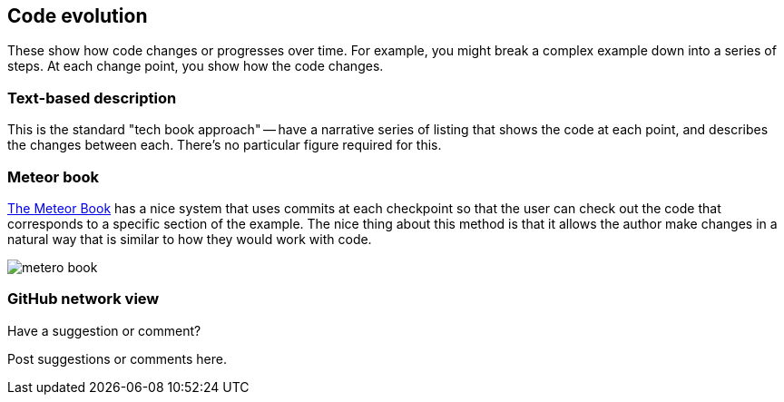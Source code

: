 [[evolution]]
== Code evolution

These show how code changes or progresses over time.  For example, you might break a complex example down into a series of steps.  At each change point, you show how the code changes.

=== Text-based description

This is the standard "tech book approach" -- have a narrative series of listing that shows the code at each point, and describes the changes between each.  There's no particular figure required for this.

=== Meteor book

http://www.discovermeteor.com/[The Meteor Book] has a nice system that uses commits at each checkpoint so that the user can check out the code that corresponds to a specific section of the example.  The nice thing about this method is that it allows the author make changes in a natural way that is similar to how they would work with code.

image::images/metero_book.png[]

=== GitHub network view

[[evolution_shoutout]]
[role="shoutout"]
.Have a suggestion or comment?
****
Post suggestions or comments here.
****